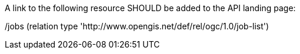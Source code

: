 [[rec_job-list_job-list-landing-page]]
[recommendation,type="general",id="/rec/job-list/job-list-landing-page",label="/rec/job-list/job-list-landing-page"]
====
A link to the following resource SHOULD be added to the API landing page:

/jobs (relation type 'http://www.opengis.net/def/rel/ogc/1.0/job-list')
====

